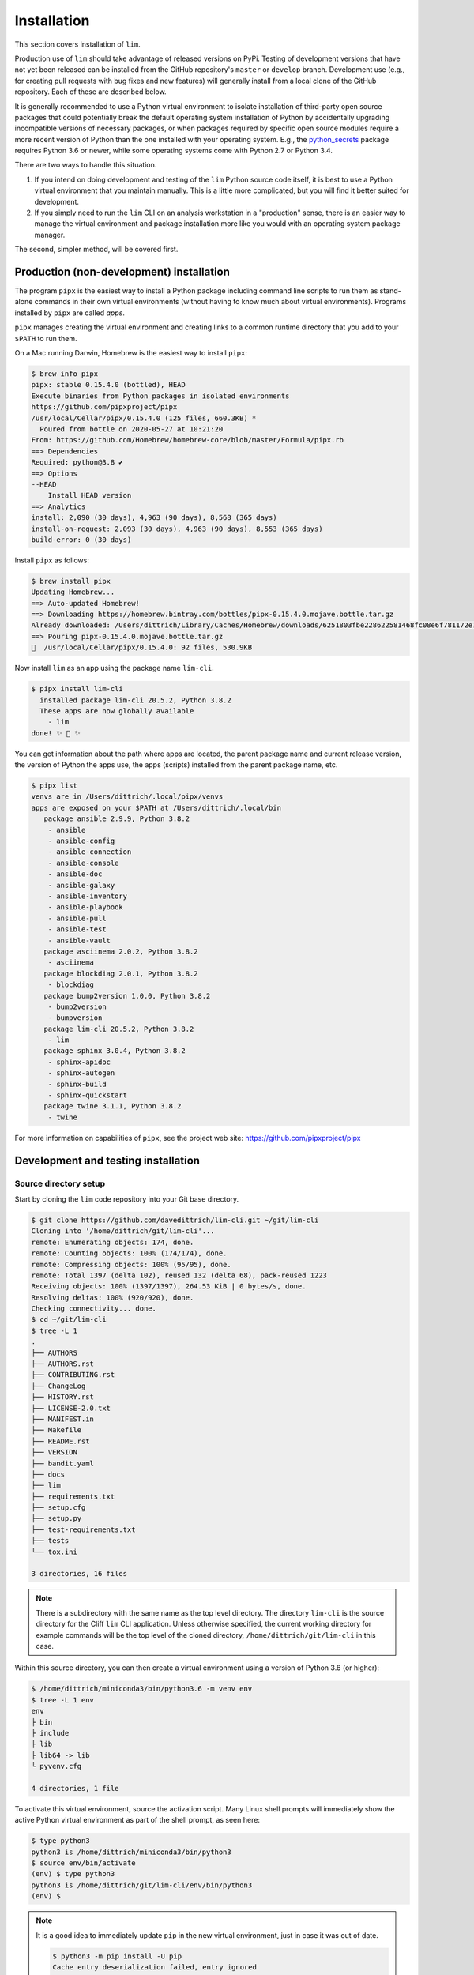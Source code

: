 ============
Installation
============

This section covers installation of ``lim``.

Production use of ``lim`` should take advantage of released
versions on PyPi. Testing of development versions that have
not yet been released can be installed from the GitHub
repository's ``master`` or ``develop`` branch. Development
use (e.g., for creating pull requests with bug fixes and
new features) will generally install from a local clone of
the GitHub repository. Each of these are described below.

It is generally recommended to use a Python virtual environment
to isolate installation of third-party open source packages
that could potentially break the default operating system
installation of Python by accidentally upgrading incompatible
versions of necessary packages, or when packages required by
specific open source modules require a more recent version of
Python than the one installed with your operating system.  E.g.,
the `python_secrets`_ package requires Python 3.6 or newer,
while some operating systems come with Python 2.7 or Python
3.4.

There are two ways to handle this situation.

1. If you intend on doing development and testing of the
   ``lim`` Python source code itself, it is best to use
   a Python virtual environment that you maintain manually.
   This is a little more complicated, but you will find it
   better suited for development.

2. If you simply need to run the ``lim`` CLI on an analysis
   workstation in a "production" sense, there is an
   easier way to manage the virtual environment and package
   installation more like you would with an operating system
   package manager.

The second, simpler method, will be covered first.

Production (non-development) installation
-----------------------------------------

The program ``pipx`` is the easiest way to install a Python package
including command line scripts to run them as stand-alone commands
in their own virtual environments (without having to know much about
virtual environments). Programs installed by ``pipx`` are called
*apps*.

``pipx`` manages creating the virtual environment and creating links to a
common runtime directory that you add to your ``$PATH`` to run them.

On a Mac running Darwin, Homebrew is the easiest way to install
``pipx``:

.. code-block:: console

    $ brew info pipx
    pipx: stable 0.15.4.0 (bottled), HEAD
    Execute binaries from Python packages in isolated environments
    https://github.com/pipxproject/pipx
    /usr/local/Cellar/pipx/0.15.4.0 (125 files, 660.3KB) *
      Poured from bottle on 2020-05-27 at 10:21:20
    From: https://github.com/Homebrew/homebrew-core/blob/master/Formula/pipx.rb
    ==> Dependencies
    Required: python@3.8 ✔
    ==> Options
    --HEAD
        Install HEAD version
    ==> Analytics
    install: 2,090 (30 days), 4,963 (90 days), 8,568 (365 days)
    install-on-request: 2,093 (30 days), 4,963 (90 days), 8,553 (365 days)
    build-error: 0 (30 days)

..

Install ``pipx`` as follows:

.. code-block:: console

    $ brew install pipx
    Updating Homebrew...
    ==> Auto-updated Homebrew!
    ==> Downloading https://homebrew.bintray.com/bottles/pipx-0.15.4.0.mojave.bottle.tar.gz
    Already downloaded: /Users/dittrich/Library/Caches/Homebrew/downloads/6251803fbe228622581468fc08e6f781172e7083c958e424693b471cb1953d1c--pipx-0.15.4.0.mojave.bottle.tar.gz
    ==> Pouring pipx-0.15.4.0.mojave.bottle.tar.gz
    🍺  /usr/local/Cellar/pipx/0.15.4.0: 92 files, 530.9KB

..

Now install ``lim`` as an app using the package name ``lim-cli``.

.. code-block:: console

    $ pipx install lim-cli
      installed package lim-cli 20.5.2, Python 3.8.2
      These apps are now globally available
        - lim
    done! ✨ 🌟 ✨

..

You can get information about the path where apps are located,
the parent package name and current release version,
the version of Python the apps use, the apps (scripts)
installed from the parent package name, etc.

.. code-block:: console

    $ pipx list
    venvs are in /Users/dittrich/.local/pipx/venvs
    apps are exposed on your $PATH at /Users/dittrich/.local/bin
       package ansible 2.9.9, Python 3.8.2
        - ansible
        - ansible-config
        - ansible-connection
        - ansible-console
        - ansible-doc
        - ansible-galaxy
        - ansible-inventory
        - ansible-playbook
        - ansible-pull
        - ansible-test
        - ansible-vault
       package asciinema 2.0.2, Python 3.8.2
        - asciinema
       package blockdiag 2.0.1, Python 3.8.2
        - blockdiag
       package bump2version 1.0.0, Python 3.8.2
        - bump2version
        - bumpversion
       package lim-cli 20.5.2, Python 3.8.2
        - lim
       package sphinx 3.0.4, Python 3.8.2
        - sphinx-apidoc
        - sphinx-autogen
        - sphinx-build
        - sphinx-quickstart
       package twine 3.1.1, Python 3.8.2
        - twine

..

For more information on capabilities of ``pipx``, see
the project web site: https://github.com/pipxproject/pipx


Development and testing installation
------------------------------------

Source directory setup
~~~~~~~~~~~~~~~~~~~~~~

Start by cloning the ``lim`` code repository into your Git base
directory.

.. code-block:: console

    $ git clone https://github.com/davedittrich/lim-cli.git ~/git/lim-cli
    Cloning into '/home/dittrich/git/lim-cli'...
    remote: Enumerating objects: 174, done.
    remote: Counting objects: 100% (174/174), done.
    remote: Compressing objects: 100% (95/95), done.
    remote: Total 1397 (delta 102), reused 132 (delta 68), pack-reused 1223
    Receiving objects: 100% (1397/1397), 264.53 KiB | 0 bytes/s, done.
    Resolving deltas: 100% (920/920), done.
    Checking connectivity... done.
    $ cd ~/git/lim-cli
    $ tree -L 1
    .
    ├── AUTHORS
    ├── AUTHORS.rst
    ├── CONTRIBUTING.rst
    ├── ChangeLog
    ├── HISTORY.rst
    ├── LICENSE-2.0.txt
    ├── MANIFEST.in
    ├── Makefile
    ├── README.rst
    ├── VERSION
    ├── bandit.yaml
    ├── docs
    ├── lim
    ├── requirements.txt
    ├── setup.cfg
    ├── setup.py
    ├── test-requirements.txt
    ├── tests
    └── tox.ini

    3 directories, 16 files

..

.. note::

   There is a subdirectory with the same name as the top level directory.
   The directory ``lim-cli`` is the source directory for the Cliff ``lim`` CLI
   application.  Unless otherwise specified, the current working directory for
   example commands will be the top level of the cloned directory,
   ``/home/dittrich/git/lim-cli`` in this case.

..

Within this source directory, you can then create a virtual environment
using a version of Python 3.6 (or higher):

.. code-block:: console

    $ /home/dittrich/miniconda3/bin/python3.6 -m venv env
    $ tree -L 1 env
    env
    ├ bin
    ├ include
    ├ lib
    ├ lib64 -> lib
    └ pyvenv.cfg

    4 directories, 1 file

..

To activate this virtual environment, source the activation script.
Many Linux shell prompts will immediately show the active
Python virtual environment as part of the shell prompt, as
seen here:

.. code-block:: console

    $ type python3
    python3 is /home/dittrich/miniconda3/bin/python3
    $ source env/bin/activate
    (env) $ type python3
    python3 is /home/dittrich/git/lim-cli/env/bin/python3
    (env) $

..

.. note::


    It is a good idea to immediately update ``pip`` in the new
    virtual environment, just in case it was out of date.

    .. code-block:: console

        $ python3 -m pip install -U pip
        Cache entry deserialization failed, entry ignored
        Collecting pip
          Cache entry deserialization failed, entry ignored
          Downloading https://files.pythonhosted.org/packages/.../pip-20.1-py2.py3-none-any.whl (1.5 MB)
            100% |████████████████████████████████| 1.3MB 306kB/s
        Installing collected packages: pip
          Attempting uninstall: pip
            Found existing installation: pip 19.3.1
            Uninstalling pip-19.3.1:
              Successfully uninstalled pip-19.3.1
        Successfully installed pip-20.1

    ..

..

After cloning the source repository, there are several steps required
to install ``lim`` and its pre-requisite software packages.


Install pre-requisite software
~~~~~~~~~~~~~~~~~~~~~~~~~~~~~~

Required Python packages can be installed using the ``requirements.txt`` file.

.. code-block:: console

    $ python -m pip install -U -r requirements.txt
    Collecting cliff (from -r requirements.txt (line 1))
      Using cached https://files.pythonhosted.org/packages/8e/1a/5404afee3d83a2e5f27e0d20ac7012c9f07bd8e9b03d0ae1fd9bb3e63037/cliff-2.14.
    0-py2.py3-none-any.whl
    Collecting gnureadline (from -r requirements.txt (line 2))
      Downloading https://files.pythonhosted.org/packages/f5/c7/03754b54c8d0c5c5303ae2232ed36734faa91e819f0738b0d5d0a581f68c/gnureadline-
    6.3.8-cp36-cp36m-manylinux1_x86_64.whl (474kB)
        100% |████████████████████████████████| 481kB 508kB/s
    . . .
    Successfully installed MarkupSafe-1.1.0 PrettyTable-0.7.2 PyYAML-3.13 Pygments-2.3.1 alabaster-0.7.12 asn1crypto-0.24.0 attrs-18.2.0
    babel-2.6.0 bcrypt-3.1.5 certifi-2018.11.29 cffi-1.11.5 chardet-3.0.4 cliff-2.14.0 cmd2-0.9.6 colorama-0.4.1 coloredlogs-10.0 cryptog
    raphy-2.4.2 docutils-0.14 executor-21.3 fasteners-0.14.1 filelock-3.0.10 gnupg-2.3.1 gnureadline-6.3.8 humanfriendly-4.17 idna-2.8 im
    agesize-1.1.0 jinja2-2.10 lxml-4.2.5 monotonic-1.5 naturalsort-1.5.1 numpy-1.15.4 packaging-18.0 pandas-0.23.4 paramiko-2.4.2 pbr-5.1
    .1 pluggy-0.8.0 property-manager-2.3.1 psutil-5.4.8 py-1.7.0 pyasn1-0.4.4 pycparser-2.19 pynacl-1.3.0 pyparsing-2.3.0 pyperclip-1.7.0
     python-dateutil-2.7.5 python-secrets-18.11.5 pytz-2018.7 requests-2.21.0 six-1.12.0 snowballstemmer-1.2.1 sphinx-1.8.2 sphinxcontrib
    -websupport-1.1.0 sshtunnel-0.1.4 stevedore-1.30.0 toml-0.10.0 tox-3.6.1 update-dotdee-5.0 urllib3-1.24.1 verboselogs-1.7 virtualenv-
    16.1.0 wcwidth-0.1.7 xkcdpass-1.17.0 yamlreader-3.0.4

..

Configure a ``python_secrets`` environment
~~~~~~~~~~~~~~~~~~~~~~~~~~~~~~~~~~~~~~~~~~

The `python_secrets`_ program is used to store secrets (e.g., an Amazon AWS
API key for a limited AWS user, passwords, etc) and other related variables
(e.g., path to SSH private key), and the ``terraform`` state files (which will
also contain copies of secrets). These variables and files are organized into
directory trees known as `environments`.  The name of the environment we want
to use for the purposes of this documentation is going to be ``lim``.

.. code-block:: console

    $ psec environments path
    /home/dittrich/.secrets/lim
    $ psec environments tree lim
    environment "lim" does not exist

..

Explicitly set the default `python_secrets environment`_ identifier for use
in the Git source repository.

.. code-block:: console

    $ pwd
    $ /home/dittrich/git/lim-cli
    $ psec environments default lim
    default environment set to "lim"

..

.. note::

   There is a irritating side-effect of using Cliff, which loads commands dynamically
   using the Python ``setup.py`` packaging mechanism. You can't just use the
   normal Python ``setup.py develop`` mechanism to run code directly from the
   current working directory. You need to install the full package into the
   current Python environment with ``make install-active`` and then the ``lim``
   app will load the current versions of commands properly.

   There may be another way to do this, but it isn't obvious and hasn't been
   identified yet. This mechanism, though a little tedious, does work.

..

To update the user documentation as you code--you do document your code well,
right? right?--you can either build the Sphinx documentation as part of the
``make test`` tasks (one of which is testing Sphinx generation), or you
can do it manually with ``make docs``.

.. code-block:: console

    $ make docs
    (cd docs && make clean html)
    rm -rf _build/*
    sphinx-build -b html -d _build/doctrees   . _build/html
    Running Sphinx v2.1.2
    making output directory... done
    building [mo]: targets for 0 po files that are out of date
    building [html]: targets for 8 source files that are out of date
    updating environment: 8 added, 0 changed, 0 removed
    reading sources... [100%] usage
    looking for now-outdated files... none found
    pickling environment... done
    checking consistency... done
    preparing documents... done
    writing output... [100%] usage
    generating indices... genindex
    writing additional pages... search
    copying static files... done
    copying extra files... done
    dumping search index in English (code: en) ... done
    dumping object inventory... done
    build succeeded, 5 warnings.

    The HTML pages are in _build/html.

    Build finished. The HTML pages are in _build/html.

..

If you are on a Mac, you can then open the document in your default browser with
``open docs/_build/html/index.html``.


.. _python_secrets: https://github.com/davedittrich/python_secrets
.. _python_secrets environment: https://github.com/davedittrich/python_secrets#environments
